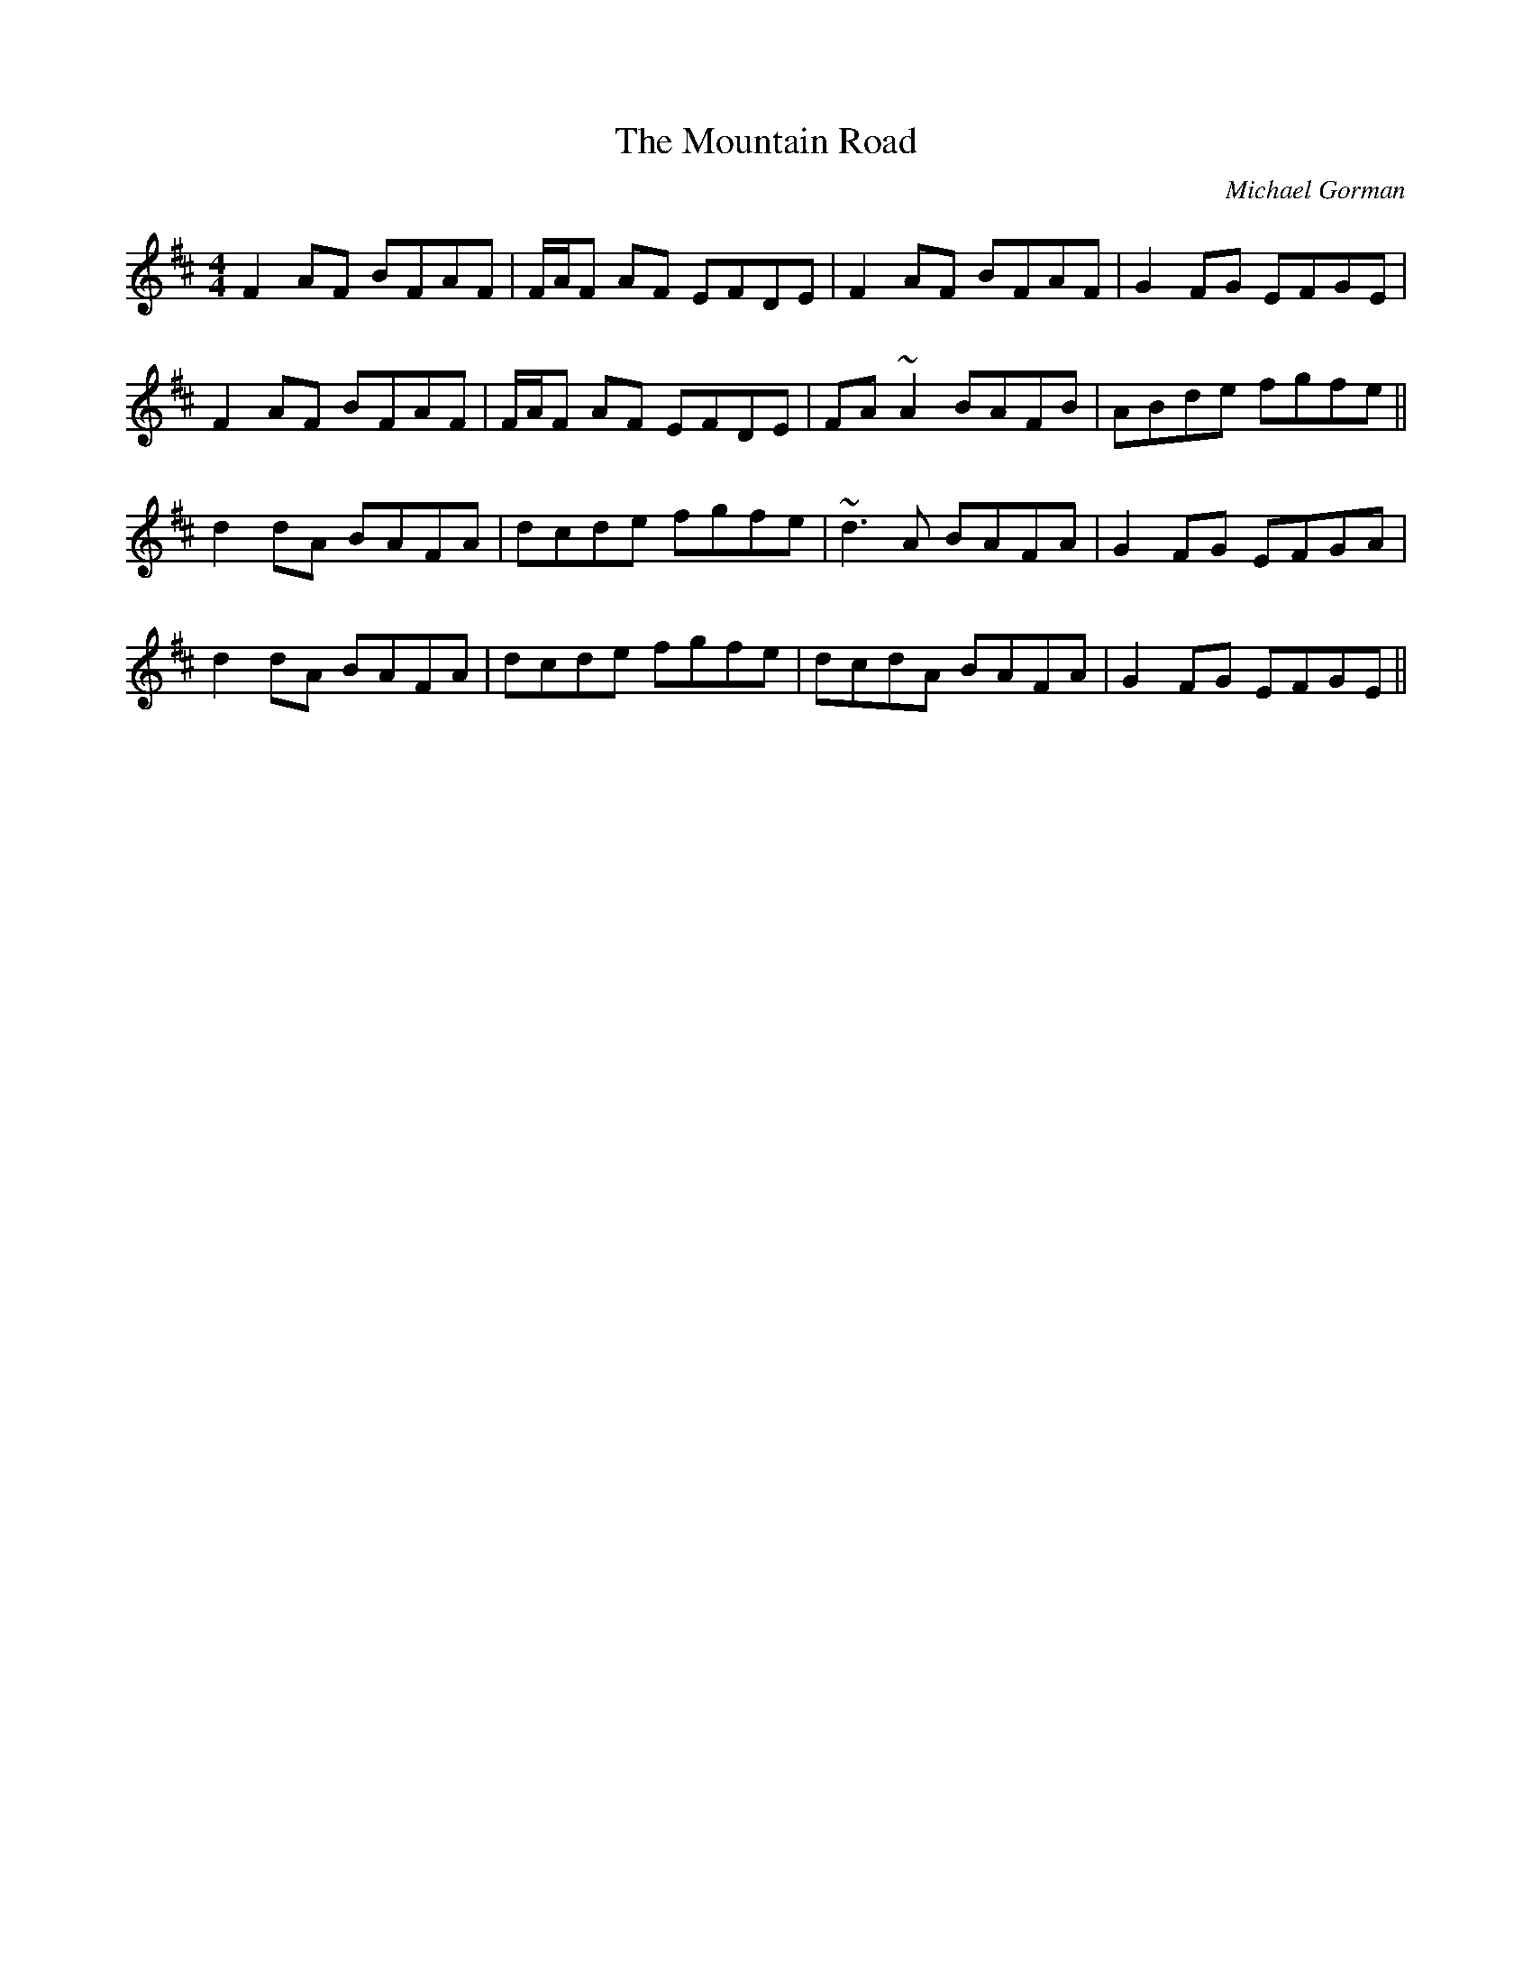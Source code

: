 X: 1
T: Mountain Road, The
C: Michael Gorman
Z: Will Harmon
S: https://thesession.org/tunes/68#setting12522
R: reel
M: 4/4
L: 1/8
K: Dmaj
F2 AF BFAF|F/A/F AF EFDE|F2 AF BFAF|G2 FG EFGE|
F2 AF BFAF|F/A/F AF EFDE|FA~A2 BAFB|ABde fgfe||
d2 dA BAFA|dcde fgfe|~d3A BAFA|G2 FG EFGA|
d2 dA BAFA|dcde fgfe|dcdA BAFA|G2 FG EFGE||

